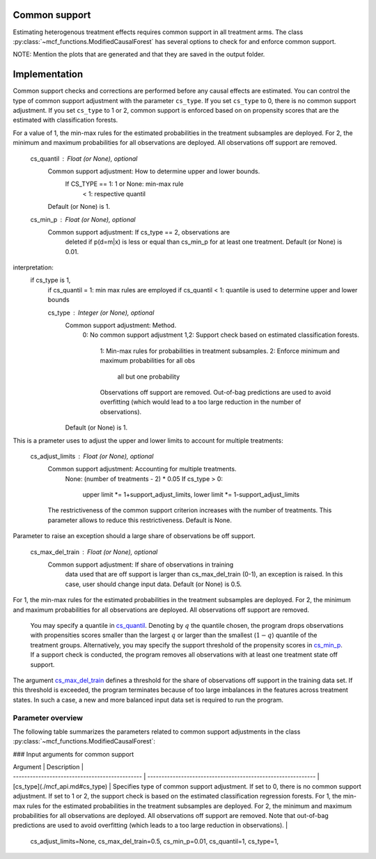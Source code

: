 Common support
==============

Estimating heterogenous treatment effects requires common support in all treatment arms. The class :py:class:`~mcf_functions.ModifiedCausalForest` has several options to check for and enforce common support. 

NOTE: Mention the plots that are generated and that they are saved in the output folder.

Implementation
==============

Common support checks and corrections are performed before any causal effects are estimated. You can control the type of common support adjustment with the parameter ``cs_type``. If you set ``cs_type`` to 0, there is no common support adjustment. If you set ``cs_type`` to 1 or 2, common support is enforced based on on propensity scores that are the estimated with classification forests. 

For a value of 1, the min-max rules for the estimated probabilities in the treatment subsamples are deployed. For 2, the minimum and maximum probabilities for all observations are deployed. All observations off support are removed.

        cs_quantil : Float (or None), optional
            Common support adjustment: How to determine upper and lower bounds.
                If CS_TYPE == 1: 1 or None: min-max rule
                                 < 1: respective quantil
            Default (or None) is 1.

        cs_min_p : Float (or None), optional
            Common support adjustment: If cs_type == 2, observations are
               deleted if p(d=m|x) is less or equal than cs_min_p for at least
               one treatment. Default (or None) is 0.01.

interpretation:
    if cs_type is 1,
        if cs_quantil = 1: min max rules are employed 
        if cs_quantil < 1: quantile is used to determine upper and lower bounds


        cs_type : Integer (or None), optional
            Common support adjustment: Method.
                0: No common support adjustment
                1,2: Support check based on estimated classification forests.
                  1: Min-max rules for probabilities in treatment subsamples.
                  2: Enforce minimum and maximum probabilities for all obs
                     all but one probability
                  Observations off support are removed. Out-of-bag predictions
                  are used to avoid overfitting (which would lead to a too
                  large reduction in the number of observations).
            Default (or None) is 1.


This is a prameter uses to adjust the upper and lower limits to account for multiple treatments:

        cs_adjust_limits : Float (or None), optional
            Common support adjustment: Accounting for multiple treatments.
                None: (number of treatments - 2) * 0.05
                If cs_type > 0:
                    upper limit *= 1+support_adjust_limits,
                    lower limit *= 1-support_adjust_limits
            The restrictiveness of the common support criterion increases with
            the number of treatments. This parameter allows to reduce this
            restrictiveness. Default is None.

Parameter to raise an exception should a large share of observations be off support.

        cs_max_del_train : Float (or None), optional
            Common support adjustment: If share of observations in training
               data used that are off support is larger than cs_max_del_train
               (0-1), an exception is raised. In this case, user should change
               input data. Default (or None) is 0.5.







For 1, the min-max rules for the estimated probabilities in the treatment subsamples are deployed. For 2, the minimum and maximum probabilities for all observations are deployed. All observations off support are removed. 


 You may specify a quantile in `cs_quantil <./mcf_api.md#cs_quantil>`_. Denoting by :math:`q` the quantile chosen, the program drops observations with propensities scores smaller than the largest :math:`q` or larger than the smallest (:math:`1-q`) quantile of the treatment groups. Alternatively, you may specify the support threshold of the propensity scores in `cs_min_p <./mcf_api.md#cs_min_p>`_. If a support check is conducted, the program removes all observations with at least one treatment state off support.

The argument `cs_max_del_train <./mcf_api.md#cs_max_del_train>`_ defines a threshold for the share of observations off support in the training data set. If this threshold is exceeded, the program terminates because of too large imbalances in the features across treatment states. In such a case, a new and more balanced input data set is required to run the program.

Parameter overview
------------------

The following table summarizes the parameters related to common support adjustments in the class :py:class:`~mcf_functions.ModifiedCausalForest`:


### Input arguments for common support

| Argument                                       | Description                                                  |
| ---------------------------------------------- | ------------------------------------------------------------ |
| [cs_type](./mcf_api.md#cs_type)     | Specifies type of common support adjustment. If set to 0, there is no common support adjustment. If set to 1 or 2, the support check is based on the estimated classification regression forests. For 1, the min-max rules for the estimated probabilities in the treatment subsamples are deployed. For 2, the minimum and maximum probabilities for all observations are deployed. All observations off support are removed. Note that out-of-bag predictions are used to avoid overfitting (which leads to a too large reduction in observations). |


            cs_adjust_limits=None, cs_max_del_train=0.5, cs_min_p=0.01,
            cs_quantil=1, cs_type=1,